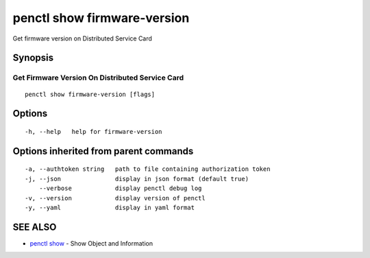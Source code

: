 .. _penctl_show_firmware-version:

penctl show firmware-version
----------------------------

Get firmware version on Distributed Service Card

Synopsis
~~~~~~~~



--------------------------------
 Get Firmware Version On Distributed Service Card 
--------------------------------


::

  penctl show firmware-version [flags]

Options
~~~~~~~

::

  -h, --help   help for firmware-version

Options inherited from parent commands
~~~~~~~~~~~~~~~~~~~~~~~~~~~~~~~~~~~~~~

::

  -a, --authtoken string   path to file containing authorization token
  -j, --json               display in json format (default true)
      --verbose            display penctl debug log
  -v, --version            display version of penctl
  -y, --yaml               display in yaml format

SEE ALSO
~~~~~~~~

* `penctl show <penctl_show.rst>`_ 	 - Show Object and Information


